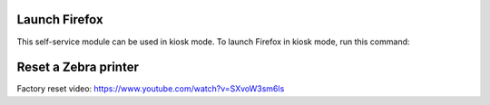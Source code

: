 Launch Firefox
==============

This self-service module can be used in kiosk mode. To launch Firefox in kiosk mode, run this command:

.. code:: bash
    firefox <url> -foreground --kiosk

Reset a Zebra printer
=====================

Factory reset video: https://www.youtube.com/watch?v=SXvoW3sm6ls
